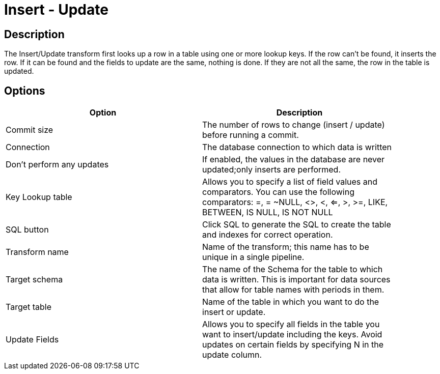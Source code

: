 :documentationPath: /plugins/transforms/
:language: en_US
:page-alternativeEditUrl: https://github.com/project-hop/hop/edit/master/plugins/transforms/insertupdate/src/main/doc/insertupdate.adoc
= Insert - Update

== Description

The Insert/Update transform first looks up a row in a table using one or more lookup keys. If the row can't be found, it inserts the row. If it can be found and the fields to update are the same, nothing is done. If they are not all the same, the row in the table is updated.

== Options

[width="90%", options="header"]
|===
|Option|Description
|Commit size|The number of rows to change (insert / update) before running a commit.
|Connection|The database connection to which data is written
|Don't perform any updates|If enabled, the values in the database are never updated;only inserts are performed.
|Key Lookup table|Allows you to specify a list of field values and comparators. You can use the following comparators: =, = ~NULL, <>, <, <=, >, >=, LIKE, BETWEEN, IS NULL, IS NOT NULL
|SQL button|Click SQL to generate the SQL to create the table and indexes for correct operation.
|Transform name|Name of the transform; this name has to be unique in a single pipeline.
|Target schema|The name of the Schema for the table to which data is written. This is important for data sources that allow for table names with periods in them.
|Target table|Name of the table in which you want to do the insert or update.
|Update Fields|Allows you to specify all fields in the table you want to insert/update including the keys. Avoid updates on certain fields by specifying N in the update column.
|===